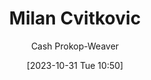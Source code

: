:PROPERTIES:
:ID:       fb5f48ce-0a51-4ba5-a8c5-1d0def82b095
:LAST_MODIFIED: [2023-10-31 Tue 10:50]
:END:
#+title: Milan Cvitkovic
#+hugo_custom_front_matter: :slug "fb5f48ce-0a51-4ba5-a8c5-1d0def82b095"
#+author: Cash Prokop-Weaver
#+date: [2023-10-31 Tue 10:50]
#+filetags: :person:
* Flashcards :noexport:
